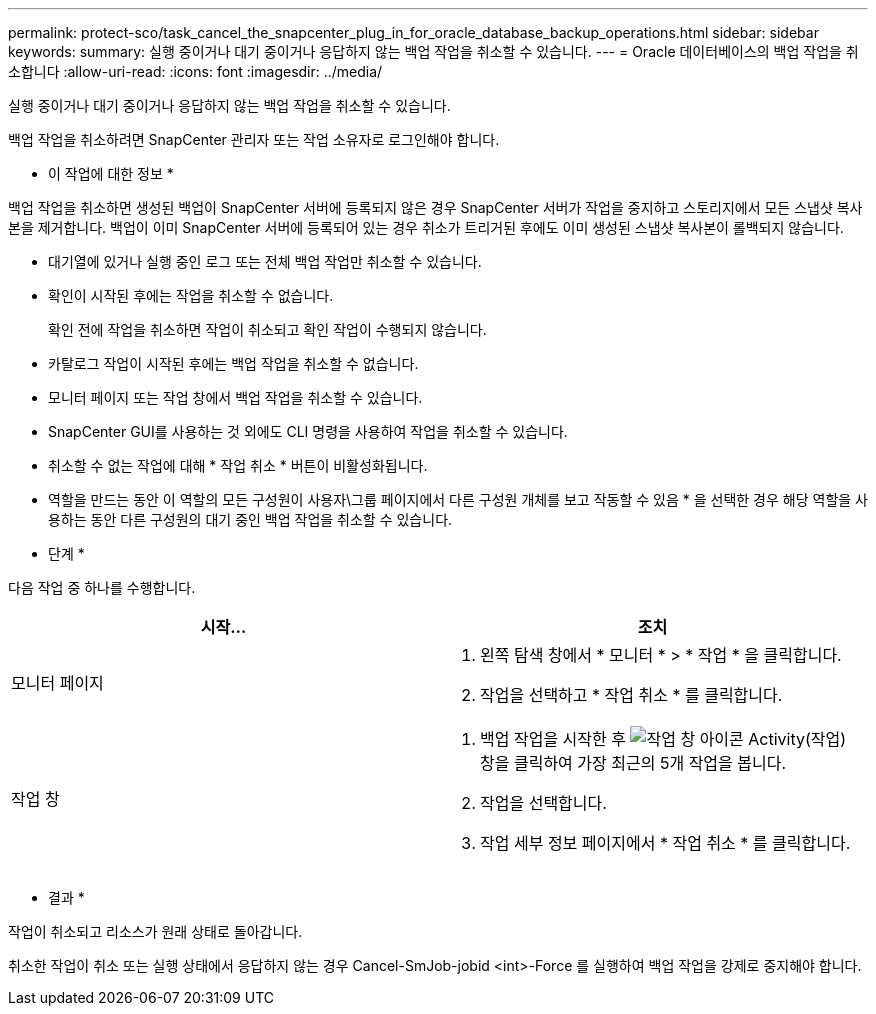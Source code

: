 ---
permalink: protect-sco/task_cancel_the_snapcenter_plug_in_for_oracle_database_backup_operations.html 
sidebar: sidebar 
keywords:  
summary: 실행 중이거나 대기 중이거나 응답하지 않는 백업 작업을 취소할 수 있습니다. 
---
= Oracle 데이터베이스의 백업 작업을 취소합니다
:allow-uri-read: 
:icons: font
:imagesdir: ../media/


[role="lead"]
실행 중이거나 대기 중이거나 응답하지 않는 백업 작업을 취소할 수 있습니다.

백업 작업을 취소하려면 SnapCenter 관리자 또는 작업 소유자로 로그인해야 합니다.

* 이 작업에 대한 정보 *

백업 작업을 취소하면 생성된 백업이 SnapCenter 서버에 등록되지 않은 경우 SnapCenter 서버가 작업을 중지하고 스토리지에서 모든 스냅샷 복사본을 제거합니다. 백업이 이미 SnapCenter 서버에 등록되어 있는 경우 취소가 트리거된 후에도 이미 생성된 스냅샷 복사본이 롤백되지 않습니다.

* 대기열에 있거나 실행 중인 로그 또는 전체 백업 작업만 취소할 수 있습니다.
* 확인이 시작된 후에는 작업을 취소할 수 없습니다.
+
확인 전에 작업을 취소하면 작업이 취소되고 확인 작업이 수행되지 않습니다.

* 카탈로그 작업이 시작된 후에는 백업 작업을 취소할 수 없습니다.
* 모니터 페이지 또는 작업 창에서 백업 작업을 취소할 수 있습니다.
* SnapCenter GUI를 사용하는 것 외에도 CLI 명령을 사용하여 작업을 취소할 수 있습니다.
* 취소할 수 없는 작업에 대해 * 작업 취소 * 버튼이 비활성화됩니다.
* 역할을 만드는 동안 이 역할의 모든 구성원이 사용자\그룹 페이지에서 다른 구성원 개체를 보고 작동할 수 있음 * 을 선택한 경우 해당 역할을 사용하는 동안 다른 구성원의 대기 중인 백업 작업을 취소할 수 있습니다.


* 단계 *

다음 작업 중 하나를 수행합니다.

|===
| 시작... | 조치 


 a| 
모니터 페이지
 a| 
. 왼쪽 탐색 창에서 * 모니터 * > * 작업 * 을 클릭합니다.
. 작업을 선택하고 * 작업 취소 * 를 클릭합니다.




 a| 
작업 창
 a| 
. 백업 작업을 시작한 후 image:../media/activity_pane_icon.gif["작업 창 아이콘"] Activity(작업) 창을 클릭하여 가장 최근의 5개 작업을 봅니다.
. 작업을 선택합니다.
. 작업 세부 정보 페이지에서 * 작업 취소 * 를 클릭합니다.


|===
* 결과 *

작업이 취소되고 리소스가 원래 상태로 돌아갑니다.

취소한 작업이 취소 또는 실행 상태에서 응답하지 않는 경우 Cancel-SmJob-jobid <int>-Force 를 실행하여 백업 작업을 강제로 중지해야 합니다.
